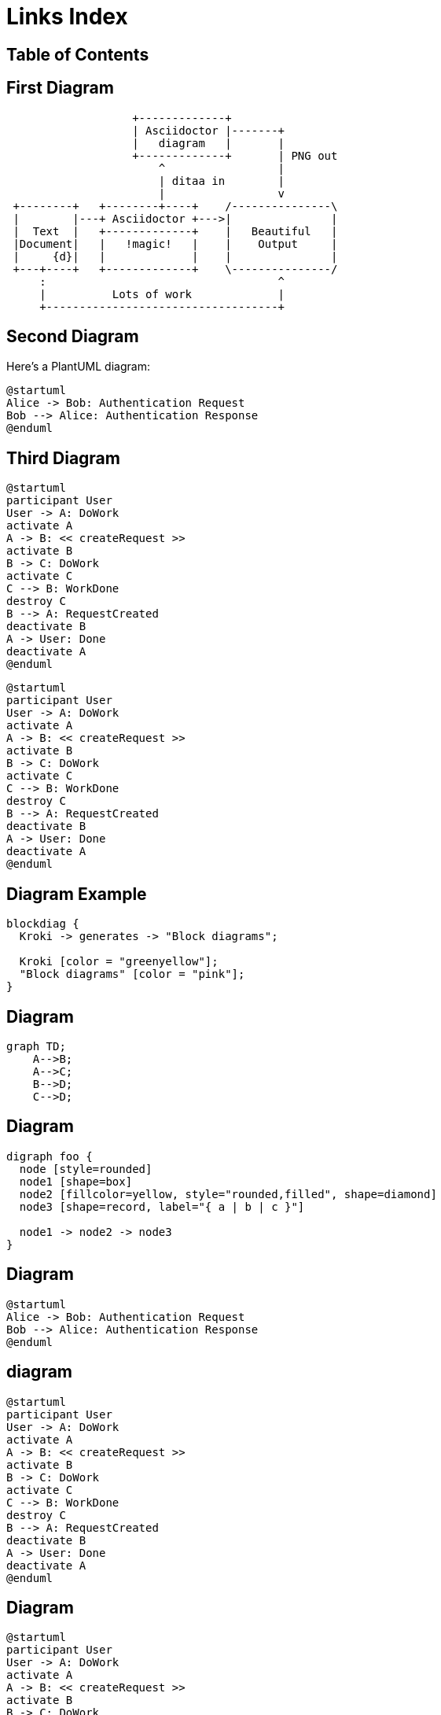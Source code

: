 = Links Index
:revealjsdir: https://cdn.jsdelivr.net/npm/reveal.js@4.3.1
:revealjs_theme: none
:revealjs_customtheme: styles/custom-theme.css
:customcss: styles/custom-theme-custom.css
ifndef::imagesdir[:imagesdir: images]
:revealjs_transition: slide
:revealjs_width: 1600
:revealjs_height: 1200
:revealjs_margin: 0
:revealjs_history: true
:revealjs_hash: true

[%notitle]
== Table of Contents

toc::[]

== First Diagram

[ditaa,asciidoctor-diagram-process]
....
                   +-------------+
                   | Asciidoctor |-------+
                   |   diagram   |       |
                   +-------------+       | PNG out
                       ^                 |
                       | ditaa in        |
                       |                 v
 +--------+   +--------+----+    /---------------\
 |        |---+ Asciidoctor +--->|               |
 |  Text  |   +-------------+    |   Beautiful   |
 |Document|   |   !magic!   |    |    Output     |
 |     {d}|   |             |    |               |
 +---+----+   +-------------+    \---------------/
     :                                   ^
     |          Lots of work             |
     +-----------------------------------+
....

== Second Diagram

Here's a PlantUML diagram:

[plantuml, this-test-diagram, svg]
....
@startuml
Alice -> Bob: Authentication Request
Bob --> Alice: Authentication Response
@enduml
....

== Third Diagram

[plantuml, this-sequence-diagram, svg]
....
@startuml
participant User
User -> A: DoWork
activate A
A -> B: << createRequest >>
activate B
B -> C: DoWork
activate C
C --> B: WorkDone
destroy C
B --> A: RequestCreated
deactivate B
A -> User: Done
deactivate A
@enduml
....

[plantuml, this-sequence-diagram, svg]
----
@startuml
participant User
User -> A: DoWork
activate A
A -> B: << createRequest >>
activate B
B -> C: DoWork
activate C
C --> B: WorkDone
destroy C
B --> A: RequestCreated
deactivate B
A -> User: Done
deactivate A
@enduml
----

== Diagram Example

[blockdiag]
....
blockdiag {
  Kroki -> generates -> "Block diagrams";

  Kroki [color = "greenyellow"];
  "Block diagrams" [color = "pink"];
}
....


== Diagram

[mermaid,abcd-flowchart,svg]
....
graph TD;
    A-->B;
    A-->C;
    B-->D;
    C-->D;
....


== Diagram

[graphviz]
....
digraph foo {
  node [style=rounded]
  node1 [shape=box]
  node2 [fillcolor=yellow, style="rounded,filled", shape=diamond]
  node3 [shape=record, label="{ a | b | c }"]

  node1 -> node2 -> node3
}
....

== Diagram

[plantuml, this-test-diagram, svg]
....
@startuml
Alice -> Bob: Authentication Request
Bob --> Alice: Authentication Response
@enduml
....

== diagram

[plantuml, this-sequence-diagram, svg]
....
@startuml
participant User
User -> A: DoWork
activate A
A -> B: << createRequest >>
activate B
B -> C: DoWork
activate C
C --> B: WorkDone
destroy C
B --> A: RequestCreated
deactivate B
A -> User: Done
deactivate A
@enduml
....

== Diagram

[plantuml, this-sequence-diagram, svg]
----
@startuml
participant User
User -> A: DoWork
activate A
A -> B: << createRequest >>
activate B
B -> C: DoWork
activate C
C --> B: WorkDone
destroy C
B --> A: RequestCreated
deactivate B
A -> User: Done
deactivate A
@enduml
----

== Diagram

[ditaa,asciidoctor-diagram-process]
....
                   +-------------+
                   | Asciidoctor |-------+
                   |   diagram   |       |
                   +-------------+       | PNG out
                       ^                 |
                       | ditaa in        |
                       |                 v
 +--------+   +--------+----+    /---------------\
 |        |---+ Asciidoctor +--->|               |
 |  Text  |   +-------------+    |   Beautiful   |
 |Document|   |   !magic!   |    |    Output     |
 |     {d}|   |             |    |               |
 +---+----+   +-------------+    \---------------/
     :                                   ^
     |          Lots of work             |
     +-----------------------------------+
....

== Diagram-as-code

All these architecture diagrams use PlantUML, with a custom skin to fit the theme.

[.maxed-image]
=== Sequence diagram

[plantuml, rma-sequence-diagram]
....
participant User
User -> A: DoWork
activate A
A -> B: << createRequest >>
activate B
B -> C: DoWork
activate C
C --> B: WorkDone
destroy C
B --> A: RequestCreated
deactivate B
A -> User: Done
deactivate A
....

=== Source

[source,asciidoc]
----
[plantuml, rma-sequence-diagram, png]
....
participant User
User -> A: DoWork
activate A
A -> B: << createRequest >>
activate B
B -> C: DoWork
activate C
C --> B: WorkDone
destroy C
B --> A: RequestCreated
deactivate B
A -> User: Done
deactivate A
....
----

[.maxed-image]
=== Use case diagram

[plantuml, rma-use-case-diagram, png]
....
left to right direction

actor developer
database repo as "central\nrepo"
agent jenkins as "Jenkins"

rectangle admin as "Gerrit / GitLab" {
    agent ui as "front"
    database repo_local as "local\nrepo"
}

developer --> ui : push
ui --> repo_local : push
ui -left-> jenkins: "\npush "
ui ..> repo : replication
....

=== Source

[source,asciidoc]
----
[plantuml, rma-use-case-diagram, png]
....
left to right direction

actor developer
database repo as "central\nrepo"
agent jenkins as "Jenkins"

rectangle admin as "Gerrit / GitLab" {
    agent ui as "front"
    database repo_local as "local\nrepo"
}

developer --> ui : push
ui --> repo_local : push
ui -left-> jenkins: "\npush "
ui ..> repo : replication
....
----

[.maxed-image]
=== Class diagram

[plantuml, rma-class-diagram, png]     
....
abstract class ArrayList {
  Object[] elementData
  size()
}
enum TimeUnit {
  DAYS
  HOURS
  MINUTES
}
Interface BaseClass

namespace net.dummy {
    .BaseClass <|-- Person
    Meeting o-- Person

    .BaseClass <|- Meeting
}
namespace net.foo {
  net.dummy.Person  <|- Person
  .BaseClass <|-- Person

  net.dummy.Meeting o-- Person
}
BaseClass <|-- net.unused.Person
....

=== Source

[source,asciidoc]
----
[plantuml, rma-class-diagram, png]     
....
abstract class ArrayList {
  Object[] elementData
  size()
}
enum TimeUnit {
  DAYS
  HOURS
  MINUTES
}
Interface BaseClass

namespace net.dummy {
    .BaseClass <|-- Person
    Meeting o-- Person

    .BaseClass <|- Meeting
}
namespace net.foo {
  net.dummy.Person  <|- Person
  .BaseClass <|-- Person

  net.dummy.Meeting o-- Person
}
BaseClass <|-- net.unused.Person
....
----

[.maxed-image]
=== Activity diagram

[plantuml, activity-diagram, png]
....
(*) --> "Initialization"

if "Some Test" then
  -->[true] "Some Activity"
  --> "Another activity"
  -right-> (*)
else
  ->[false] "Something else"
  -->[Ending process] (*)
endif
....

=== Source

[source,asciidoc]
----
[plantuml, activity-diagram, png]
....
(*) --> "Initialization"

if "Some Test" then
  -->[true] "Some Activity"
  --> "Another activity"
  -right-> (*)
else
  ->[false] "Something else"
  -->[Ending process] (*)
endif
....
----

[.maxed-image]
=== Component diagram

[plantuml, rma-component-diagram, png]     
....
package "Some Group" {
  HTTP - [First Component]
  [Another Component]
}
rectangle "Other Groups" {
  FTP - [Second Component]
  [First Component] --> FTP
} 
cloud {
  [Example 1]
}
database "MySql" {
  folder "This is my folder" {
    [Folder 3]
  }
  frame "Foo" {
    [Frame 4]
  }
}
[Another Component] --> [Example 1]
[Example 1] -right-> [Folder 3]
[Folder 3] --> [Frame 4]
....

=== Source

[source,asciidoc]
----
[plantuml, rma-component-diagram, png]     
....
package "Some Group" {
  HTTP - [First Component]
  [Another Component]
}
rectangle "Other Groups" {
  FTP - [Second Component]
  [First Component] --> FTP
} 
cloud {
  [Example 1]
}
database "MySql" {
  folder "This is my folder" {
    [Folder 3]
  }
  frame "Foo" {
    [Frame 4]
  }
}
[Another Component] --> [Example 1]
[Example 1] -right-> [Folder 3]
[Folder 3] --> [Frame 4]
....
----

[.maxed-image]
=== State diagram

[plantuml, rma-state-diagram]     
....
[*] -left-> State1
State1 -left-> State2 : Succeeded
State1 --> [*] : Aborted
State2 --> State3 : Succeeded
State2 --> [*] : Aborted
state State3 {
  state "Accumulate Enough Data\nLong State Name" as long1
  long1 : Just a test
  [*] --> long1
  long1 --> long1 : New Data
  long1 --> ProcessData : Enough Data
}
State3 --> State3 : Failed
State3 --> [*] : Succeeded
State3 --> [*] : Aborted
....

=== Source

[source,asciidoc]
----
[plantuml, rma-state-diagram]     
....
[*] -left-> State1
State1 -left-> State2 : Succeeded
State1 --> [*] : Aborted
State2 --> State3 : Succeeded
State2 --> [*] : Aborted
state State3 {
  state "Accumulate Enough Data\nLong State Name" as long1
  long1 : Just a test
  [*] --> long1
  long1 --> long1 : New Data
  long1 --> ProcessData : Enough Data
}
State3 --> State3 : Failed
State3 --> [*] : Succeeded
State3 --> [*] : Aborted
....
----

[.maxed-image]
=== Work Breakdown Structure

[plantuml, wbs]     
....
@startwbs
* Business Process Modelling WBS
** Launch the project
*** Stakeholder Research
*** Implementation Plan
** Design phase
*** AsIs Processes Completed
****< AsIs Processes Completed1
****> AsIs Processes Completed2
***< AsIs performance metrics
***< Identify Quick Wins
@endwbs
....

=== Source

[source,asciidoc]
----
[plantuml, wbs]     
....
@startwbs
* Business Process Modelling WBS
** Launch the project
*** Stakeholder Research
*** Implementation Plan
** Design phase
*** AsIs Processes Completed
****< AsIs Processes Completed1
****> AsIs Processes Completed2
***< AsIs performance metrics
***< Identify Quick Wins
@endwbs
....
----

[.maxed-image]
=== Timing diagram

[plantuml, timing, png]     
....
'skinparam backgroundColor white # does not work
robust "Web Browser" as WB
concise "Web User" as WU
WB is Initializing
WU is Absent
@WB
0 is idle
+200 is Processing
+100 is Waiting
WB@0 <-> @50 : {50 ms lag}
@WU
WU -> WB : URL
0 is Waiting #white
+500 is ok #white
@200 <-> @+150 : {150 ms}
....

=== Source

[source,asciidoc]
----
[plantuml, timing, png]     
....
'skinparam backgroundColor white # does not work
robust "Web Browser" as WB
concise "Web User" as WU
WB is Initializing
WU is Absent
@WB
0 is idle
+200 is Processing
+100 is Waiting
WB@0 <-> @50 : {50 ms lag}
@WU
WU -> WB : URL
0 is Waiting #white
+500 is ok #white
@200 <-> @+150 : {150 ms}
....
----

[.maxed-image]
=== Mind Map

[plantuml, mindmap, png]     
....
@startmindmap
* Debian
** Ubuntu
*** Linux Mint
*** Kubuntu
*** Lubuntu
*** KDE Neon
** LMDE
** SolydXK
** SteamOS
** Raspbian with a very long name
*** <s>Raspmbc</s> => OSMC
*** <s>Raspyfi</s> => Volumio
@endmindmap
....

=== Source

[source,asciidoc]
----
[plantuml, mindmap, png]     
....
@startmindmap
* Debian
** Ubuntu
*** Linux Mint
*** Kubuntu
*** Lubuntu
*** KDE Neon
** LMDE
** SolydXK
** SteamOS
** Raspbian with a very long name
*** <s>Raspmbc</s> => OSMC
*** <s>Raspyfi</s> => Volumio
@endmindmap
....
----


=== asciitosvg

[a2s, format="svg"]
....
.-------------------------.
|                         |
| .---.-. .-----. .-----. |
| | .-. | +-->  | |  <--| |
| | '-' | |  <--| +-->  | |
| '---'-' '-----' '-----' |
|  ascii     2      svg   |
|                         |
'-------------------------'
....

== PlantUML Sequence Diagrams

[.maxed-image]
=== Sequence with participants

[plantuml, sequence-with-participants, png]     
....
@startuml
participant Participant as Foo
actor       Actor       as Foo1
boundary    Boundary    as Foo2
control     Control     as Foo3
entity      Entity      as Foo4
database    Database    as Foo5
collections Collections as Foo6
queue       Queue       as Foo7
Foo -> Foo1 : To actor 
Foo -> Foo2 : To boundary
Foo -> Foo3 : To control
Foo -> Foo4 : To entity
Foo -> Foo5 : To database
Foo -> Foo6 : To collections
Foo -> Foo7: To queue
@enduml
....

[.maxed-image]
=== Basic messaging

[plantuml, basic-messaging, png]
....
@startuml
Alice -> Bob: Authentication Request
Bob --> Alice: Authentication Response
Alice -> Bob: Another authentication Request
Alice <-- Bob: Another authentication Response
@enduml
....

[.maxed-image]
=== Lifeline activation

[plantuml, lifeline-activation, png]
....
@startuml
participant User

User -> A: DoWork
activate A
A -> B: << createRequest >>
activate B
B -> C: DoWork
activate C
C --> B: WorkDone
destroy C
B --> A: RequestCreated
deactivate B
A -> User: Done
deactivate A
@enduml
....

[.maxed-image]
=== Grouping messages

[plantuml, grouping-messages, png]
....
@startuml
Alice -> Bob: Authentication Request

alt successful case
    Bob -> Alice: Authentication Accepted
else some kind of failure
    Bob -> Alice: Authentication Failure
    group My own label
        Alice -> Log : Log attack start
        loop 1000 times
            Alice -> Bob: DNS Attack
        end
        Alice -> Log : Log attack end
    end
else Another type of failure
    Bob -> Alice: Please repeat
end
@enduml
....

[.maxed-image]
=== Participant with colors and long names

[plantuml, participant-colors, png]
....
 	

@startuml
actor Bob #red
' The only difference between actor
'and participant is the drawing
participant Alice
participant "I have a really\nlong name" as L #99FF99
/' You can also declare:
   participant L as "I have a really\nlong name"  #99FF99
  '/

Alice->Bob: Authentication Request
Bob->Alice: Authentication Response
Bob->L: Log transaction
@enduml
....

[.maxed-image]
=== Message to self

[plantuml, message-to-self, png]
....
@startuml
Alice -> Alice: This is a signal to self.\nIt also demonstrates\nmultiline \ntext
@enduml
....

[.maxed-image]
=== Arrow styles

[plantuml, arrow-styles, png]
....
@startuml
Bob ->x Alice
Bob -> Alice
Bob ->> Alice
Bob -\ Alice
Bob \\- Alice
Bob //-- Alice
Bob ->o Alice
Bob o\\-- Alice
Bob <-> Alice
Bob <->o Alice
@enduml
....

[.maxed-image]
=== Colored arrows

[plantuml, colored-arrows, png]
....
@startuml
Bob -[#red]> Alice : hello
Alice -[#0000FF]-> Bob : ok
@enduml
....

[.maxed-image]
=== Message numbering

[plantuml, message-numbering, png]
....
@startuml
autonumber
Bob -> Alice : Authentication Request
Bob <- Alice : Authentication Response

autonumber 15
Bob -> Alice : Another authentication Request
Bob <- Alice : Another authentication Response

autonumber 40 10
Bob -> Alice : Yet another authentication Request
Bob <- Alice : Yet another authentication Response
@enduml
....

[.maxed-image]
=== Page title

[plantuml, page-title, png]
....
@startuml
title __Simple__ communication example

Alice -> Bob: Authentication Request
Bob -> Alice: Authentication Response
@enduml
....

[.maxed-image]
=== Complex grouping with multiple conditions

[plantuml, complex-grouping, png]
....
@startuml
Alice -> Bob: Authentication Request
alt successful case
    Bob -> Alice: Authentication Accepted
else some kind of failure
    Bob -> Alice: Authentication Failure
    group My own label
        Alice -> Log: Log attack start
        loop 1000 times
            Alice -> Bob: DNS Attack
        end
        Alice -> Log: Log attack end
    end
else Another type of failure
    Bob -> Alice: Please repeat
end
@enduml
....

[.maxed-image]
=== Nested grouping with parallel processes

[plantuml, nested-grouping, png]
....
@startuml
participant User
participant A
participant B
participant C

User -> A: Start Process
activate A
    par Processing Track 1
        A -> B: Request Data
        activate B
            B -> C: Fetch Details
            activate C
            C --> B: Return Information
            deactivate C
        B --> A: Data Response
        deactivate B
    else Processing Track 2
        A -> A: Internal Computation
    end
A --> User: Process Complete
deactivate A
@enduml
....

[.maxed-image]
=== Optional and break scenarios

[plantuml, optional-break, png]
....
@startuml
Alice -> Bob: Request
opt Valid Request
    Bob -> Alice: Process Request
    alt Successful
        Bob -> Alice: Confirmation
    else Failure
        Bob -> Alice: Error Message
        break Processing Error
            Bob -> Log: Log Error
        end
    end
else Invalid Request
    Bob -> Alice: Reject Request
end
@enduml
....

[.maxed-image]
=== Advanced lifeline activation

[plantuml, advanced-lifeline, png]
....
@startuml
autoactivate on
actor User
participant AuthService
database UserDB

User -> AuthService: Login Request
AuthService -> UserDB: Validate Credentials
UserDB --> AuthService: Credential Status
alt Authentication Successful
    AuthService -> AuthService: Generate Token
    AuthService --> User: Login Token
else Authentication Failed
    AuthService --> User: Access Denied
    destroy AuthService
end
@enduml
....

== PlantUML MindMap Diagrams

[.maxed-image]
=== OrgMode syntax

[plantuml, mindmap-orgmode, png]
....
@startmindmap
* Debian
** Ubuntu
*** Linux Mint
*** Kubuntu
*** Lubuntu
*** KDE Neon
** LMDE
** SolydXK
** SteamOS
** Raspbian with a very long name
*** <s>Raspmbc</s> => OSMC
*** <s>Raspyfi</s> => Volumio
@endmindmap
....

[.maxed-image]
=== Markdown syntax

[plantuml, mindmap-markdown, png]
....
@startmindmap
* root node
	* some first level node
		* second level node
		* another second level node
	* another first level node
@endmindmap
....

[.maxed-image]
=== Arithmetic notation

[plantuml, mindmap-arithmetic, png]
....
@startmindmap
+ OS
++ Ubuntu
+++ Linux Mint
+++ Kubuntu
+++ Lubuntu
+++ KDE Neon
++ LMDE
++ SolydXK
++ SteamOS
++ Raspbian
-- Windows 95
-- Windows 98
-- Windows NT
--- Windows 8
--- Windows 10
@endmindmap
....

[.maxed-image]
=== Multilines example

[plantuml, mindmap-multilines, png]
....
@startmindmap
* Class Templates
**:Example 1
<code>
template <typename T>
class cname{
void f1()<U+003B>
...
}
</code>
;
**:Example 2
<code>
other template <typename T>
class cname{
...
</code>
;
@endmindmap
....

[.maxed-image]
=== Color inline example

[plantuml, mindmap-colors, png]
....
@startmindmap
*[#Orange] Colors
**[#lightgreen] Green
**[#FFBBCC] Rose
**[#lightblue] Blue
@endmindmap
....

[.maxed-image]
=== Removing boxes with underscore

[plantuml, mindmap-no-boxes, png]
....
@startmindmap
* root node
** some first level node
***_ second level node
***_ another second level node
***_ foo
***_ bar
***_ foobar
** another first level node
@endmindmap
....

[.maxed-image]
=== Word wrap example

[plantuml, mindmap-wordwrap, png]
....
@startmindmap
<style>
node {
    MaximumWidth 100
    Padding 12
    BackgroundColor gold
}
</style>
* Long Text Demonstration
** This is an example of how PlantUML can automatically wrap long text within mindmap nodes
*** Breaking text into manageable segments
*** Improving readability of complex mind maps
@endmindmap
....

[.maxed-image]
=== Creole formatting in mindmap

[plantuml, mindmap-creole, png]
....
@startmindmap
* Formatting Examples
**:==Creole Styles
   This is **bold**
   This is //italics//
   This is __underlined__ ;
** HTML-like Formatting
**:This is <b>bold</b>
   This is <color:blue>Blue text</color> ;
@endmindmap
....


== PlantUML Entity Relation Diagrams

[.maxed-image]
=== Minimal vertical example

[plantuml, er-vertical, png]
....
@startchen

entity Person {
}
entity Location {
}
relationship Birthplace {
}

Person -N- Birthplace
Birthplace -1- Location

@endchen
....

[.maxed-image]
=== Minimal horizontal example

[plantuml, er-horizontal, png]
....
@startchen
left to right direction

entity Person { 
}
entity Location { 
}
relationship Birthplace { 
}

Person -N- Birthplace
Birthplace -1- Location
@endchen
....

[.maxed-image]
=== Entities with attributes

[plantuml, er-attributes, png]
....
@startchen
entity DIRECTOR {
  Name {
    Fname
    Lname
  }
  Born
  Died
  Age
}
entity MOVIE {
  Title
  Released
  Code
}
@endchen
....

[.maxed-image]
=== Key and multi-valued attributes

[plantuml, er-key-attributes, png]
....
@startchen
entity DIRECTOR {
  Number : INTEGER <<key>>
  Name {
    Fname : STRING
    Lname : STRING
  }
  Born : DATE
  Died : DATE
  Age : INTEGER
}
entity CUSTOMER {
  Number : INTEGER <<key>>
  Bonus : REAL <<derived>>
  Name : STRING <<multi>>
}
@endchen
....

[.maxed-image]
=== Relationships with cardinality

[plantuml, er-cardinality, png]
....
@startchen
entity CUSTOMER {
  Number <<key>>
  Name
}
entity MOVIE {
  Code <<key>>
}
relationship RENTED_TO {
  Date
}
RENTED_TO -(1,N)- CUSTOMER
RENTED_TO -(0,1)- MOVIE
@endchen
....

[.maxed-image]
=== Weak entity example

[plantuml, er-weak-entity, png]
....
@startchen

entity PARENT {
  Number <<key>>
  Name
}

entity CHILD <<weak>> {
  Name <<key>>
  Age
}

relationship PARENT_OF <<identifying>> {
}

PARENT_OF -1- PARENT
PARENT_OF =N= CHILD

@endchen
....

[.maxed-image]
=== Subclasses and categories

[plantuml, er-subclasses, png]
....
@startchen

entity CUSTOMER {
}

entity PARENT {
}

entity MEMBER {
}

CUSTOMER ->- PARENT
MEMBER -<- CUSTOMER

@endchen
....

== PlantUML DITAA Diagrams

[.maxed-image]
=== Basic DITAA diagram

[ditaa, ditaa-basic, png]
....
+--------+   +-------+    +-------+
|        +---+ ditaa +--> |       |
|  Text  |   +-------+    |diagram|
|Document|   |!magic!|    |       |
|     {d}|   |       |    |       |
+---+----+   +-------+    +-------+
     :                         ^
     |       Lots of work      |
     +-------------------------+
....

[.maxed-image]
=== DITAA with colors and symbols

[ditaa, ditaa-colors, png]
....
+---------+  /--------\   +-------+
| cBLU    +--+cAAA    +---+Version|
|         |  |  Data  |   |   V3  |
|    +----+  |  Base  |   |cRED{d}|
|    |cPNK|  |     {s}|   +-------+
|    |    |  \---+----+    +-------+
+----+----+               |       |
                          +-------+
....

[.maxed-image]
=== DITAA remove separator

[ditaa, ditaa-no-separator, png]
....
+---------+  /--------\   +-------+
| cBLU    +--+cAAA    +---+Version|
|         |  |  Data  |   |   V3  |
|    +----+  |  Base  |   |cRED{d}|
|    |cPNK|  |     {s}|   +-------+
|    |    |  \---+----+    +-------+
+----+----+               |       |
                          +-------+
....

[.maxed-image]
=== DITAA no shadows and scaled

[ditaa, ditaa-no-shadows-scaled, png]
....
+---------+  /--------\   +-------+
| cBLU    +--+cAAA    +---+Version|
|         |  |  Data  |   |   V3  |
|    +----+  |  Base  |   |cRED{d}|
|    |cPNK|  |     {s}|   +-------+
|    |    |  \---+----+    +-------+
+----+----+               |       |
                          +-------+
....


== PlantUML Gantt Diagrams

[.maxed-image]
=== Basic task duration

[plantuml, gantt-basic, png]
....
@startgantt
[Prototype design] requires 15 days
[Test prototype] requires 10 days
@endgantt
....

[.maxed-image]
=== Project start date

[plantuml, gantt-start-date, png]
....
@startgantt
Project starts 2020-07-01
[Prototype design] starts 2020-07-01
[Test prototype] starts 2020-07-16
@endgantt
....

[.maxed-image]
=== Task dependencies

[plantuml, gantt-dependencies, png]
....
@startgantt
[Prototype design] requires 15 days
[Test prototype] requires 10 days
[Test prototype] starts at [Prototype design]'s end
@endgantt
....

[.maxed-image]
=== Task aliases

[plantuml, gantt-aliases, png]
....
@startgantt
[Prototype design] as [D] requires 15 days
[Test prototype] as [T] requires 10 days
[T] starts at [D]'s end
@endgantt
....

[.maxed-image]
=== Color customization

[plantuml, gantt-colors, png]
....
@startgantt
[Prototype design] requires 13 days
[Test prototype] requires 4 days
[Test prototype] starts at [Prototype design]'s end
[Prototype design] is colored in Fuchsia/FireBrick
[Test prototype] is colored in GreenYellow/Green
@endgantt
....

[.maxed-image]
=== Task completion percentage

[plantuml, gantt-completion, png]
....
@startgantt
[foo] requires 21 days
[foo] is 40% completed
[bar] requires 30 days and is 10% complete
@endgantt
....

[.maxed-image]
=== Milestones

[plantuml, gantt-milestones, png]
....
@startgantt
[Test prototype] requires 10 days
[Prototype completed] happens at [Test prototype]'s end
[Setup assembly line] requires 12 days
[Setup assembly line] starts at [Test prototype]'s end
@endgantt
....

[.maxed-image]
=== Working days and weekends

[plantuml, gantt-working-days, png]
....
@startgantt
saturday are closed 
sunday are closed 
2022-07-04 to 2022-07-15 is closed  
Project starts 2022-06-27 
[task1] starts at 2022-06-27 and requires 1 week 
[task2] starts 2 working days after [task1]'s end and requires 3 days  
@endgantt
....

[.maxed-image]
=== Task grouping with resources

[plantuml, gantt-resources, png]
....
@startgantt
[Task1] on {Alice} requires 10 days
[Task2] on {Bob:50%} requires 2 days
then [Task3] on {Alice:25%} requires 1 days
then [Task4] on {Alice:25%} {Bob} requires 1 days
@endgantt
....

[.maxed-image]
=== Complex project example

[plantuml, gantt-complex, png]
....
@startgantt
[Prototype design] requires 13 days and is colored in Lavender/LightBlue 
[Test prototype] requires 9 days and is colored in Coral/Green and starts 3 days after [Prototype design]'s end 
[Write tests] requires 5 days and ends at [Prototype design]'s end 
[Hire tests writers] requires 6 days and ends at [Write tests]'s start 
[Init and write tests report] is colored in Coral/Green 
[Init and write tests report] starts 1 day before [Test prototype]'s start and ends at [Test prototype]'s end 
@endgantt
....

== PlantUML JSON Diagrams

[.maxed-image]
=== Basic JSON object

[plantuml, json-basic, png]
....
@startjson
{
    "fruit":"Apple",
    "size":"Large",
    "color": ["Red", "Green"]
}
@endjson
....

[.maxed-image]
=== Complex JSON structure

[plantuml, json-complex, png]
....
@startjson
{
   "firstName": "John",
   "lastName": "Smith",
   "isAlive": true,
   "age": 27,
   "address": {
     "streetAddress": "21 2nd Street",
     "city": "New York",
     "state": "NY",
     "postalCode": "10021-3100"
   },
   "phoneNumbers": [
     {
       "type": "home",
       "number": "212 555-1234"
     },
     {
       "type": "office",
       "number": "646 555-4567"
     }
   ],
   "children": [],
   "spouse": null
}
@endjson
....

[.maxed-image]
=== JSON with highlighted elements

[plantuml, json-highlighted, png]
....
@startjson
#highlight "lastName"
#highlight "address" / "city"
#highlight "phoneNumbers" / "0" / "number"
{
   "firstName": "John",
   "lastName": "Smith",
   "isAlive": true,
   "age": 28,
   "address": {
     "streetAddress": "21 2nd Street",
     "city": "New York",
     "state": "NY",
     "postalCode": "10021-3100"
   },
   "phoneNumbers": [
     {
       "type": "home",
       "number": "212 555-1234"
     },
     {
       "type": "office",
       "number": "646 555-4567"
     }
   ],
   "children": [],
   "spouse": null
}
@endjson
....

[.maxed-image]
=== JSON with custom styles

[plantuml, json-styled, png]
....
@startjson
<style>
   .h1 {
     BackGroundColor green
     FontColor white
     FontStyle italic
   }
   .h2 {
     BackGroundColor red
     FontColor white
     FontStyle bold
   }
</style>
#highlight "lastName"
#highlight "address" / "city" <<h1>>
#highlight "phoneNumbers" / "0" / "number" <<h2>>
{
   "firstName": "John",
   "lastName": "Smith",
   "isAlive": true,
   "age": 28,
   "address": {
     "streetAddress": "21 2nd Street",
     "city": "New York",
     "state": "NY",
     "postalCode": "10021-3100"
   },
   "phoneNumbers": [
     {
       "type": "home",
       "number": "212 555-1234"
     },
     {
       "type": "office",
       "number": "646 555-4567"
     }
   ],
   "children": [],
   "spouse": null
}
@endjson
....

== PlantUML YAML Diagrams

[.maxed-image]
=== Basic YAML diagram

[plantuml, yaml-basic, png]
....
@startyaml
fruit: Apple
size: Large
color:
    - Red
    - Green
@endyaml
....

[.maxed-image]
=== Complex YAML example

[plantuml, yaml-complex, png]
....
@startyaml
doe: "a deer, a female deer"
ray: "a drop of golden sun"
pi: 3.14159
xmas: true
french-hens: 3
calling-birds:
    - huey
    - dewey
    - louie
    - fred
xmas-fifth-day:
    calling-birds: four
    french-hens: 3
    golden-rings: 5
    partridges:
        count: 1
        location: "a pear tree"
    turtle-doves: two
@endyaml
....

[.maxed-image]
=== YAML with special characters

[plantuml, yaml-special-keys, png]
....
@startyaml
@fruit: Apple
$size: Large
&color: Red
❤: Heart
‰: Per mille
@endyaml
....

[.maxed-image]
=== YAML with highlighted elements

[plantuml, yaml-highlighted, png]
....
@startyaml
#highlight "french-hens"
#highlight "xmas-fifth-day" / "partridges"
doe: "a deer, a female deer"
ray: "a drop of golden sun"
pi: 3.14159
xmas: true
french-hens: 3
calling-birds:
    - huey
    - dewey
    - louie
    - fred
xmas-fifth-day:
    calling-birds: four
    french-hens: 3
    golden-rings: 5
    partridges:
        count: 1
        location: "a pear tree"
    turtle-doves: two
@endyaml
....

[.maxed-image]
=== YAML with custom highlight styles

[plantuml, yaml-custom-styles, png]
....
@startyaml
<style>
yamlDiagram {
    highlight {
      BackGroundColor red
      FontColor white
      FontStyle italic
    }
}
</style>
#highlight "french-hens"
#highlight "xmas-fifth-day" / "partridges"
doe: "a deer, a female deer"
ray: "a drop of golden sun"
pi: 3.14159
xmas: true
french-hens: 3
calling-birds:
    - huey
    - dewey
    - louie
    - fred
xmas-fifth-day:
    calling-birds: four
    french-hens: 3
    golden-rings: 5
    partridges:
        count: 1
        location: "a pear tree"
    turtle-doves: two
@endyaml
....


== PlantUML WBS Diagrams

[.maxed-image]
=== Basic OrgMode syntax

[plantuml, wbs-basic, png]
....
@startwbs
* Business Process Modelling WBS
** Launch the project
*** Complete Stakeholder Research
*** Initial Implementation Plan
** Design phase
*** Model of AsIs Processes Completed
**** Model of AsIs Processes Completed1
**** Model of AsIs Processes Completed2
*** Measure AsIs performance metrics
*** Identify Quick Wins
** Complete innovate phase
@endwbs
....

[.maxed-image]
=== Change direction

[plantuml, wbs-direction, png]
....
@startwbs
* Business Process Modelling WBS
** Launch the project
*** Complete Stakeholder Research
*** Initial Implementation Plan
** Design phase
*** Model of AsIs Processes Completed
****< Model of AsIs Processes Completed1
****> Model of AsIs Processes Completed2
***< Measure AsIs performance metrics
***< Identify Quick Wins
@endwbs
....

[.maxed-image]
=== Arithmetic notation

[plantuml, wbs-arithmetic, png]
....
@startwbs
+ New Job
++ Decide on Job Requirements
+++ Identity gaps
+++ Review JDs
++++ Sign-Up for courses
++++ Volunteer
++++ Reading
++- Checklist
+++- Responsibilities
+++- Location
++ CV Upload Done
+++ CV Updated
++++ Spelling & Grammar
++++ Check dates
---- Skills
+++ Recruitment sites chosen
@endwbs
....

[.maxed-image]
=== Multilines with icons

[plantuml, wbs-multilines, png]
....
@startwbs
* <&flag> Debian
** <&globe> Ubuntu
***:Linux Mint
Open Source;
*** Kubuntu
*** Lubuntu
@endwbs
....

[.maxed-image]
=== Boxless nodes

[plantuml, wbs-boxless, png]
....
@startwbs
+ Project
 + Part One
  + Task 1.1
   - LeftTask 1.2
   + Task 1.3
  + Part Two
   + Task 2.1
   + Task 2.2
   -_ Task 2.2.1 To the left boxless
   -_ Task 2.2.2 To the Left boxless
   +_ Task 2.2.3 To the right boxless
@endwbs
....

[.maxed-image]
=== Color and style

[plantuml, wbs-colors, png]
....
@startwbs
<style>
wbsDiagram {
  .pink {
      BackgroundColor pink
  }
  .your_style_name {
      BackgroundColor SkyBlue
  }
}
</style>
* this is the partner workpackage <<your_style_name>>
** this is my workpackage <<pink>>
**:This is on multiple
lines; <<pink>>
** this is another workpackage
@endwbs
....

[.maxed-image]
=== Advanced styling

[plantuml, wbs-advanced-styling, png]
....
@startwbs
<style>
wbsDiagram {
  Linecolor black
  arrow {
    LineColor green
  }
  :depth(0) {
    BackgroundColor White
    RoundCorner 10
    LineColor red
  }
  node {
    :depth(2) {
      LineStyle 2
      LineThickness 2.5
    }
  }
  boxless {
    FontColor darkgreen
  }
}
</style>
* World
** America
*** Canada
*** Mexico
**** Chihuahua
*** USA
**** Texas
***< New York
** Europe
***_ England
***_ Germany
***_ Spain
@endwbs
....


== PlantUML Math Diagrams

[.maxed-image]
=== Standalone AsciiMath formula

[plantuml, math-ascii, png]
....
@startmath
f(t)=(a_0)/2 + sum_(n=1)^ooa_ncos((npit)/L)+sum_(n=1)^oo b_n\ sin((npit)/L)
@endmath
....

[.maxed-image]
=== Standalone LaTeX formula

[plantuml, math-latex, png]
....
@startlatex
\sum_{i=0}^{n-1} (a_i + b_i^2)
@endlatex
....

[.maxed-image]
=== AsciiMath in activity diagram

[plantuml, math-activity-ascii, png]
....
@startuml
:<math>int_0^1f(x)dx</math>;
:<math>x^2+y_1+z_12^34</math>;
note right
Try also <math>d/dxf(x)=lim_(h->0)(f(x+h)-f(x))/h</math>
<math>P(y|bb"x") or f(bb"x")+epsilon</math>
end note
@enduml
....

[.maxed-image]
=== LaTeX in activity diagram

[plantuml, math-activity-latex, png]
....
@startuml
:<latex>\int_0^1f(x)dx</latex>;
:<latex>x^2+y_1+z_{12}^{34}</latex>;
note right
Try also <latex>\dfrac{d}{dx}f(x)=\lim\limits_{h \to 0}\dfrac{f(x+h)-f(x)}{h}</latex>
<latex>P(y|\mathbf{x}) \mbox{ or } f(\mathbf{x})+\epsilon</latex>
end note
@enduml
....

[.maxed-image]
=== Math in sequence diagram

[plantuml, math-sequence, png]
....
@startuml
Bob -> Alice : Can you solve: <math>ax^2+bx+c=0</math>
Alice --> Bob: <math>x = (-b+-sqrt(b^2-4ac))/(2a)</math>
@enduml
....
